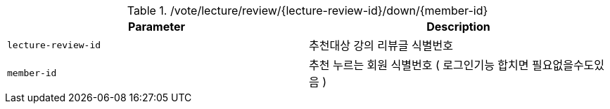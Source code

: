 .+/vote/lecture/review/{lecture-review-id}/down/{member-id}+
|===
|Parameter|Description

|`+lecture-review-id+`
|추천대상 강의 리뷰글 식별번호

|`+member-id+`
|추천 누르는 회원 식별번호 ( 로그인기능 합치면 필요없을수도있음 )

|===